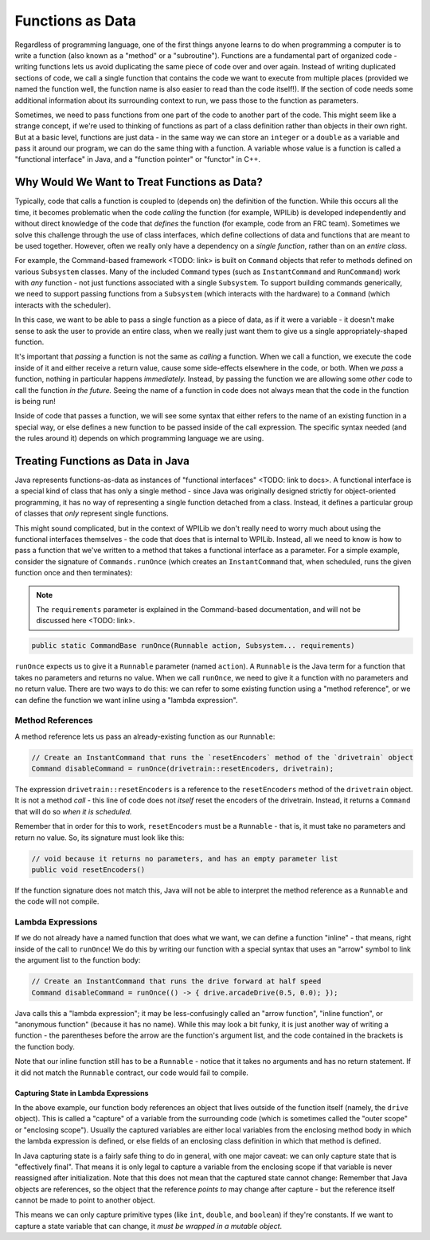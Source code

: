 Functions as Data
=================

Regardless of programming language, one of the first things anyone learns to do when programming a computer is to write a function (also known as a "method" or a "subroutine").  Functions are a fundamental part of organized code - writing functions lets us avoid duplicating the same piece of code over and over again.  Instead of writing duplicated sections of code, we call a single function that contains the code we want to execute from multiple places (provided we named the function well, the function name is also easier to read than the code itself!).  If the section of code needs some additional information about its surrounding context to run, we pass those to the function as parameters.

Sometimes, we need to pass functions from one part of the code to another part of the code.  This might seem like a strange concept, if we're used to thinking of functions as part of a class definition rather than objects in their own right.  But at a basic level, functions are just data - in the same way we can store an ``integer`` or a ``double`` as a variable and pass it around our program, we can do the same thing with a function.  A variable whose value is a function is called a "functional interface" in Java, and a "function pointer" or "functor" in C++.

Why Would We Want to Treat Functions as Data?
---------------------------------------------

Typically, code that calls a function is coupled to (depends on) the definition of the function. While this occurs all the time, it becomes problematic when the code *calling* the function (for example, WPILib) is developed independently and without direct knowledge of the code that *defines* the function (for example, code from an FRC team). Sometimes we solve this challenge through the use of class interfaces, which define collections of data and functions that are meant to be used together.  However, often we really only have a dependency on a *single function*, rather than on an *entire class*.

For example, the Command-based framework <TODO: link> is built on ``Command`` objects that refer to methods defined on various ``Subsystem`` classes.  Many of the included ``Command`` types (such as ``InstantCommand`` and ``RunCommand``) work with *any* function - not just functions associated with a single ``Subsystem``.  To support building commands generically, we need to support passing functions from a ``Subsystem`` (which interacts with the hardware) to a ``Command`` (which interacts with the scheduler).

In this case, we want to be able to pass a single function as a piece of data, as if it were a variable - it doesn't make sense to ask the user to provide an entire class, when we really just want them to give us a single appropriately-shaped function.

It's important that *passing* a function is not the same as *calling* a function.  When we call a function, we execute the code inside of it and either receive a return value, cause some side-effects elsewhere in the code, or both.  When we *pass* a function, nothing in particular happens *immediately.*  Instead, by passing the function we are allowing some *other* code to call the function *in the future.*  Seeing the name of a function in code does not always mean that the code in the function is being run!

Inside of code that passes a function, we will see some syntax that either refers to the name of an existing function in a special way, or else defines a new function to be passed inside of the call expression.  The specific syntax needed (and the rules around it) depends on which programming language we are using.

Treating Functions as Data in Java
----------------------------------

Java represents functions-as-data as instances of "functional interfaces" <TODO: link to docs>.  A functional interface is a special kind of class that has only a single method - since Java was originally designed strictly for object-oriented programming, it has no way of representing a single function detached from a class.  Instead, it defines a particular group of classes that *only* represent single functions.

This might sound complicated, but in the context of WPILib we don't really need to worry much about using the functional interfaces themselves - the code that does that is internal to WPILib.  Instead, all we need to know is how to pass a function that we've written to a method that takes a functional interface as a parameter.  For a simple example, consider the signature of ``Commands.runOnce`` (which creates an ``InstantCommand`` that, when scheduled, runs the given function once and then terminates):

.. note:: The ``requirements`` parameter is explained in the Command-based documentation, and will not be discussed here <TODO: link>.
.. code-block:: java

   public static CommandBase runOnce(Runnable action, Subsystem... requirements)

``runOnce`` expects us to give it a ``Runnable`` parameter (named ``action``).  A ``Runnable`` is the Java term for a function that takes no parameters and returns no value.  When we call ``runOnce``, we need to give it a function with no parameters and no return value.  There are two ways to do this: we can refer to some existing function using a "method reference", or we can define the function we want inline using a "lambda expression".

Method References
^^^^^^^^^^^^^^^^^

A method reference lets us pass an already-existing function as our ``Runnable``:

.. code-block:: java

   // Create an InstantCommand that runs the `resetEncoders` method of the `drivetrain` object
   Command disableCommand = runOnce(drivetrain::resetEncoders, drivetrain);

The expression ``drivetrain::resetEncoders`` is a reference to the ``resetEncoders`` method of the ``drivetrain`` object.  It is not a method *call* - this line of code does not *itself* reset the encoders of the drivetrain.  Instead, it returns a ``Command`` that will do so *when it is scheduled.*

Remember that in order for this to work, ``resetEncoders`` must be a ``Runnable`` - that is, it must take no parameters and return no value.  So, its signature must look like this:

.. code-block:: java

   // void because it returns no parameters, and has an empty parameter list
   public void resetEncoders()

If the function signature does not match this, Java will not be able to interpret the method reference as a ``Runnable`` and the code will not compile.

Lambda Expressions
^^^^^^^^^^^^^^^^^^

If we do not already have a named function that does what we want, we can define a function "inline" - that means, right inside of the call to ``runOnce``!  We do this by writing our function with a special syntax that uses an "arrow" symbol to link the argument list to the function body:

.. code-block:: java

   // Create an InstantCommand that runs the drive forward at half speed 
   Command disableCommand = runOnce(() -> { drive.arcadeDrive(0.5, 0.0); });

Java calls this a "lambda expression"; it may be less-confusingly called an "arrow function", "inline function", or "anonymous function" (because it has no name).  While this may look a bit funky, it is just another way of writing a function - the parentheses before the arrow are the function's argument list, and the code contained in the brackets is the function body.

Note that our inline function still has to be a ``Runnable`` - notice that it takes no arguments and has no return statement.  If it did not match the ``Runnable`` contract, our code would fail to compile.

Capturing State in Lambda Expressions
~~~~~~~~~~~~~~~~~~~~~~~~~~~~~~~~~~~~~

In the above example, our function body references an object that lives outside of the function itself (namely, the ``drive`` object).  This is called a "capture" of a variable from the surrounding code (which is sometimes called the "outer scope" or "enclosing scope").  Usually the captured variables are either local variables from the enclosing method body in which the lambda expression is defined, or else fields of an enclosing class definition in which that method is defined.

In Java capturing state is a fairly safe thing to do in general, with one major caveat: we can only capture state that is "effectively final".  That means it is only legal to capture a variable from the enclosing scope if that variable is never reassigned after initialization.  Note that this does not mean that the captured state cannot change: Remember that Java objects are references, so the object that the reference *points to* may change after capture - but the reference itself cannot be made to point to another object.

This means we can only capture primitive types (like ``int``, ``double``, and ``boolean``) if they're constants.  If we want to capture a state variable that can change, it *must be wrapped in a mutable object*.